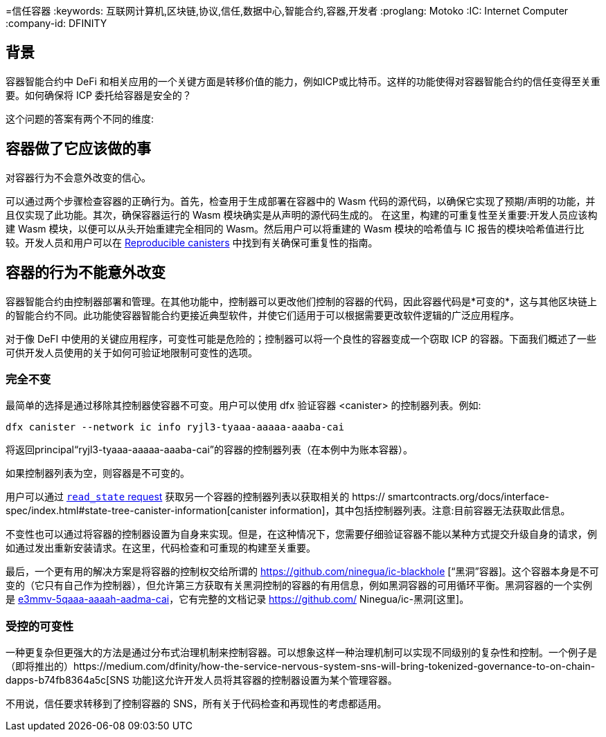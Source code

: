 =信任容器
:keywords: 互联网计算机,区块链,协议,信任,数据中心,智能合约,容器,开发者
:proglang: Motoko
:IC: Internet Computer
:company-id: DFINITY

== 背景
容器智能合约中 DeFi 和相关应用的一个关键方面是转移价值的能力，例如ICP或比特币。这样的功能使得对容器智能合约的信任变得至关重要。如何确保将 ICP 委托给容器是安全的？

这个问题的答案有两个不同的维度:

.相信容器会做它应该做的事情，并且
.对容器行为不会意外改变的信心。

== 容器做了它应该做的事
可以通过两个步骤检查容器的正确行为。首先，检查用于生成部署在容器中的 Wasm 代码的源代码，以确保它实现了预期/声明的功能，并且仅实现了此功能。其次，确保容器运行的 Wasm 模块确实是从声明的源代码生成的。
在这里，构建的可重复性至关重要:开发人员应该构建 Wasm 模块，以便可以从头开始重建完全相同的 Wasm。然后用户可以将重建的 Wasm 模块的哈希值与 IC 报告的模块哈希值进行比较。开发人员和用户可以在 https://smartcontracts.org/docs/developers-guide/tutorials/reproducible-builds.html[Reproducible canisters] 中找到有关确保可重复性的指南。

== 容器的行为不能意外改变
容器智能合约由控制器部署和管理。在其他功能中，控制器可以更改他们控制的容器的代码，因此容器代码是*可变的*，这与其他区块链上的智能合约不同。此功能使容器智能合约更接近典型软件，并使它们适用于可以根据需要更改软件逻辑的广泛应用程序。

对于像 DeFI 中使用的关键应用程序，可变性可能是危险的；控制器可以将一个良性的容器变成一个窃取 ICP 的容器。下面我们概述了一些可供开发人员使用的关于如何可验证地限制可变性的选项。
 
=== 完全不变
最简单的选择是通过移除其控制器使容器不可变。用户可以使用 dfx 验证容器 <canister> 的控制器列表。例如:

----
dfx canister --network ic info ryjl3-tyaaa-aaaaa-aaaba-cai
----

将返回principal“ryjl3-tyaaa-aaaaa-aaaba-cai”的容器的控制器列表（在本例中为账本容器）。

如果控制器列表为空，则容器是不可变的。

用户可以通过 https://smartcontracts.org/docs/interface-spec/index.html#http-read-state[`read_state` request] 获取另一个容器的控制器列表以获取相关的 https:// smartcontracts.org/docs/interface-spec/index.html#state-tree-canister-information[canister information]，其中包括控制器列表。注意:目前容器无法获取此信息。

不变性也可以通过将容器的控制器设置为自身来实现。但是，在这种情况下，您需要仔细验证容器不能以某种方式提交升级自身的请求，例如通过发出重新安装请求。在这里，代码检查和可重现的构建至关重要。

最后，一个更有用的解决方案是将容器的控制权交给所谓的 https://github.com/ninegua/ic-blackhole [“黑洞”容器]。这个容器本身是不可变的（它只有自己作为控制器），但允许第三方获取有关黑洞控制的容器的有用信息，例如黑洞容器的可用循环平衡。黑洞容器的一个实例是 https://ic.rocks/principal/e3mmv-5qaaa-aaaah-aadma-cai[e3mmv-5qaaa-aaaah-aadma-cai]，它有完整的文档记录 https://github.com/ Ninegua/ic-黑洞[这里]。

=== 受控的可变性
一种更复杂但更强大的方法是通过分布式治理机制来控制容器。可以想象这样一种治理机制可以实现不同级别的复杂性和控制。一个例子是（即将推出的）https://medium.com/dfinity/how-the-service-nervous-system-sns-will-bring-tokenized-governance-to-on-chain-dapps-b74fb8364a5c[SNS 功能]这允许开发人员将其容器的控制器设置为某个管理容器。

不用说，信任要求转移到了控制容器的 SNS，所有关于代码检查和再现性的考虑都适用。

